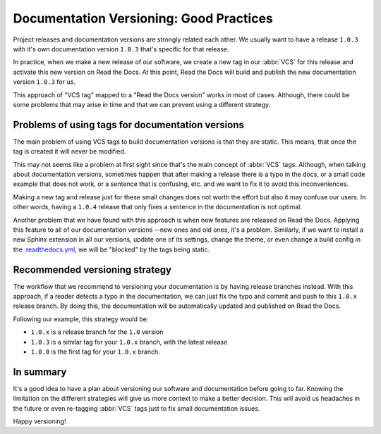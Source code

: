 .. post:: July 23, 2019
   :tags: vcs, versioning
   :author: Manuel
   :location: BCN

.. meta::
   :description lang=en:

      Recommendations about how to do documentation versioning.

Documentation Versioning: Good Practices
========================================

Project releases and documentation versions are strongly related each other.
We usually want to have a release ``1.0.3`` with it's own documentation version ``1.0.3`` that's specific for that release.

In practice, when we make a new release of our software,
we create a new tag in our :abbr:`VCS` for this release and activate this new version on Read the Docs.
At this point, Read the Docs will build and publish the new documentation version ``1.0.3`` for us.

This approach of "VCS tag" mapped to a "Read the Docs version" works in most of cases.
Although, there could be some problems that may arise in time and that we can prevent using a different strategy.


Problems of using tags for documentation versions
-------------------------------------------------

The main problem of using VCS tags to build documentation versions is that they are static.
This means, that once the tag is created it will never be modified.

This may not seems like a problem at first sight since that's the main concept of :abbr:`VCS` tags.
Although, when talking about documentation versions,
sometimes happen that after making a release there is a typo in the docs, or a small code example that does not work,
or a sentence that is confusing, etc. and we want to fix it to avoid this inconveniences.

Making a new tag and release just for these small changes does not worth the effort but also it may confuse our users.
In other words, having a ``1.0.4`` release that only fixes a sentence in the documentation is not optimal.

Another problem that we have found with this approach is when new features are released on Read the Docs.
Applying this feature to all of our documentation versions --new ones and old ones, it's a problem.
Similarly, if we want to install a new Sphinx extension in all our versions,
update one of its settings, change the theme,
or even change a build config in the `.readthedocs.yml`_,
we will be "blocked" by the tags being static.


Recommended versioning strategy
-------------------------------

The workflow that we recommend to versioning your documentation is by having release branches instead.
With this approach, if a reader detects a typo in the documentation,
we can just fix the typo and commit and push to this ``1.0.x`` release branch.
By doing this, the documentation will be automatically updated and published on Read the Docs.

Following our example, this strategy would be:

* ``1.0.x`` is a release branch for the ``1.0`` version
* ``1.0.3`` is a similar tag for your ``1.0.x`` branch, with the latest release
* ``1.0.0`` is the first tag for your ``1.0.x`` branch.


In summary
----------

It's a good idea to have a plan about versioning our software and documentation before going to far.
Knowing the limitation on the different strategies will give us more context to make a better decision.
This will avoid us headaches in the future or even re-tagging :abbr:`VCS` tags just to fix small documentation issues.

Happy versioning!

.. _.readthedocs.yml: https://docs.readthedocs.io/page/config-file/v2.html
